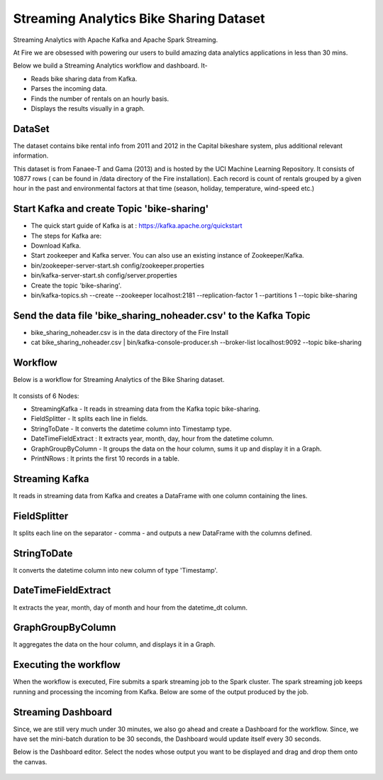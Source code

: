 Streaming Analytics Bike Sharing Dataset
========================================

Streaming Analytics with Apache Kafka and Apache Spark Streaming.

At Fire we are obsessed with powering our users to build amazing data analytics applications in less than 30 mins.

Below we build a Streaming Analytics workflow and dashboard. It-

- Reads bike sharing data from Kafka.
- Parses the incoming data.
- Finds the number of rentals on an hourly basis.
- Displays the results visually in a graph. 

DataSet
--------

The dataset contains bike rental info from 2011 and 2012 in the Capital bikeshare system, plus additional relevant information.

This dataset is from Fanaee-T and Gama (2013) and is hosted by the UCI Machine Learning Repository. It consists of 10877 rows ( can be found in /data directory of the Fire installation). Each record is count of rentals grouped by a given hour in the past and environmental factors at that time (season, holiday, temperature, wind-speed etc.)

Start Kafka and create Topic 'bike-sharing'
-------------------------------------------

- The quick start guide of Kafka is at : https://kafka.apache.org/quickstart
- The steps for Kafka are:  
- Download Kafka. 
- Start zookeeper and Kafka server. You can also use an existing instance of Zookeeper/Kafka.
- bin/zookeeper-server-start.sh config/zookeeper.properties
- bin/kafka-server-start.sh config/server.properties
- Create the topic 'bike-sharing'.
- bin/kafka-topics.sh --create --zookeeper localhost:2181 --replication-factor 1 --partitions 1 --topic bike-sharing

Send the data file 'bike_sharing_noheader.csv' to the Kafka Topic
-----------------------------------------------------------------

- bike_sharing_noheader.csv is in the data directory of the Fire Install
- cat bike_sharing_noheader.csv | bin/kafka-console-producer.sh --broker-list localhost:9092 --topic bike-sharing 

Workflow
--------

Below is a workflow for Streaming Analytics of the Bike Sharing dataset.

.. figure:: ../../_assets/tutorials/dataset/StreamingWorkflow-1.PNG
   :alt: Dataset
   :width: 70%
   
It consists of 6 Nodes: 

- StreamingKafka - It reads in streaming data from the Kafka topic bike-sharing.
- FieldSplitter - It splits each line in fields. 
- StringToDate - It converts the datetime column into Timestamp type. 
- DateTimeFieldExtract : It extracts year, month, day, hour from the datetime column.
- GraphGroupByColumn - It groups the data on the hour column, sums it up and display it in a Graph.  
- PrintNRows : It prints the first 10 records in a table.

Streaming Kafka
----------------

It reads in streaming data from Kafka and creates a DataFrame with one column containing the lines.

.. figure:: ../../_assets/tutorials/dataset/StreamingWorkflow-2.PNG
   :alt: Dataset
   :width: 70%
   
FieldSplitter
-------------

It splits each line on the separator - comma - and outputs a new DataFrame with the columns defined.

.. figure:: ../../_assets/tutorials/dataset/StreamingWorkflow-3.PNG
   :alt: Dataset
   :width: 70%
   
StringToDate
------------

It converts the datetime column into new column of type 'Timestamp'.

.. figure:: ../../_assets/tutorials/dataset/StreamingWorkflow-4.PNG
   :alt: Dataset
   :width: 70%

DateTimeFieldExtract
---------------------

It extracts the year, month, day of month and hour from the datetime_dt column.

.. figure:: ../../_assets/tutorials/dataset/StreamingWorkflow-5.PNG
   :alt: Dataset
   :width: 70%
   
   
GraphGroupByColumn
------------------

It aggregates the data on the hour column, and displays it in a Graph.

.. figure:: ../../_assets/tutorials/dataset/StreamingWorkflow-6.PNG
   :alt: Dataset
   :width: 70%

Executing the workflow
----------------------

When the workflow is executed, Fire submits a spark streaming job to the Spark cluster. The spark streaming job keeps running and processing the incoming from Kafka. Below are some of the output produced by the job.

.. figure:: ../../_assets/tutorials/dataset/43.PNG
   :alt: Dataset
   :width: 70%

.. figure:: ../../_assets/tutorials/dataset/44.PNG
   :alt: Dataset
   :width: 70%
   
Streaming Dashboard
-------------------

Since, we are still very much under 30 minutes, we also go ahead and create a Dashboard for the workflow. Since, we have set the mini-batch duration to be 30 seconds, the Dashboard would update itself every 30 seconds.

Below is the Dashboard editor. Select the nodes whose output you want to be displayed and drag and drop them onto the canvas.

.. figure:: ../../_assets/tutorials/dataset/45.PNG
   :alt: Dataset
   :width: 70%
   
.. figure:: ../../_assets/tutorials/dataset/46.PNG
   :alt: Dataset
   :width: 70%  
   
   

   
   
   
